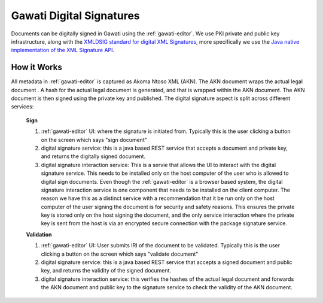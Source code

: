 Gawati Digital Signatures
#########################

Documents can be digitally signed in Gawati using the :ref:`gawati-editor`. 
We use PKI private and public key infrastructure, along with the `XMLDSIG standard for digital XML Signatures <https://www.w3.org/TR/xmldsig-core1/>`_, more specifically we use the `Java native implementation of the XML Signature API <https://docs.oracle.com/javase/8/docs/technotes/guides/security/xmldsig/XMLDigitalSignature.html>`_.

************
How it Works
************

All metadata in :ref:`gawati-editor` is captured as Akoma Ntoso XML (AKN). The AKN document wraps the actual legal document . A hash for the actual legal document is generated, and that is wrapped within the AKN document. The AKN document is then signed using the private key and published. The digital signature aspect is split across different services:

    **Sign**

    1. :ref:`gawati-editor` UI: where the signature is initiated from. Typically this is the user clicking a button on the screen which says "sign document" 
    2. digital signature service: this is a java based REST service that accepts a document and private key, and returns the digitally signed document. 
    3. digital signature interaction service: This is a servie that allows the UI to interact with the digital signature service. This needs to be installed only on the host computer of the user who is allowed to digital sign documents. Even though the :ref:`gawati-editor` is a browser based system, the digital signature interaction service is one component that needs to be installed on the client computer. The reason we have this as a distinct service with a recommendation that it be run only on the host computer of the user signing the document is for security and safety reasons. This ensures the private key is stored only on the host signing the document, and the only service interaction where the private key is sent from the host is via an encrypted secure connection with the package signature service. 

    **Validation**
    
    1. :ref:`gawati-editor` UI: User submits IRI of the document to be validated. Typically this is the user clicking a button on the screen which says "validate document" 
    2. digital signature service: this is a java based REST service that accepts a signed document and public key, and returns the validity of the signed document. 
    3. digital signature interaction service: this verifies the hashes of the actual legal document and forwards the AKN document and public key to the signature service to check the validity of the AKN document.